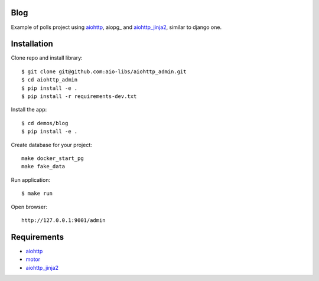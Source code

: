 Blog
====
Example of polls project using aiohttp_, aiopg_ and aiohttp_jinja2_,
similar to django one.

Installation
============

Clone repo and install library::

    $ git clone git@github.com:aio-libs/aiohttp_admin.git
    $ cd aiohttp_admin
    $ pip install -e .
    $ pip install -r requirements-dev.txt

Install the app::

    $ cd demos/blog
    $ pip install -e .

Create database for your project::

    make docker_start_pg
    make fake_data


Run application::

    $ make run

Open browser::

    http://127.0.0.1:9001/admin


Requirements
============
* aiohttp_
* motor_
* aiohttp_jinja2_


.. _Python: https://www.python.org
.. _aiohttp: https://github.com/KeepSafe/aiohttp
.. _motor: https://github.com/mongodb/motor
.. _aiohttp_jinja2: https://github.com/aio-libs/aiohttp_jinja2
